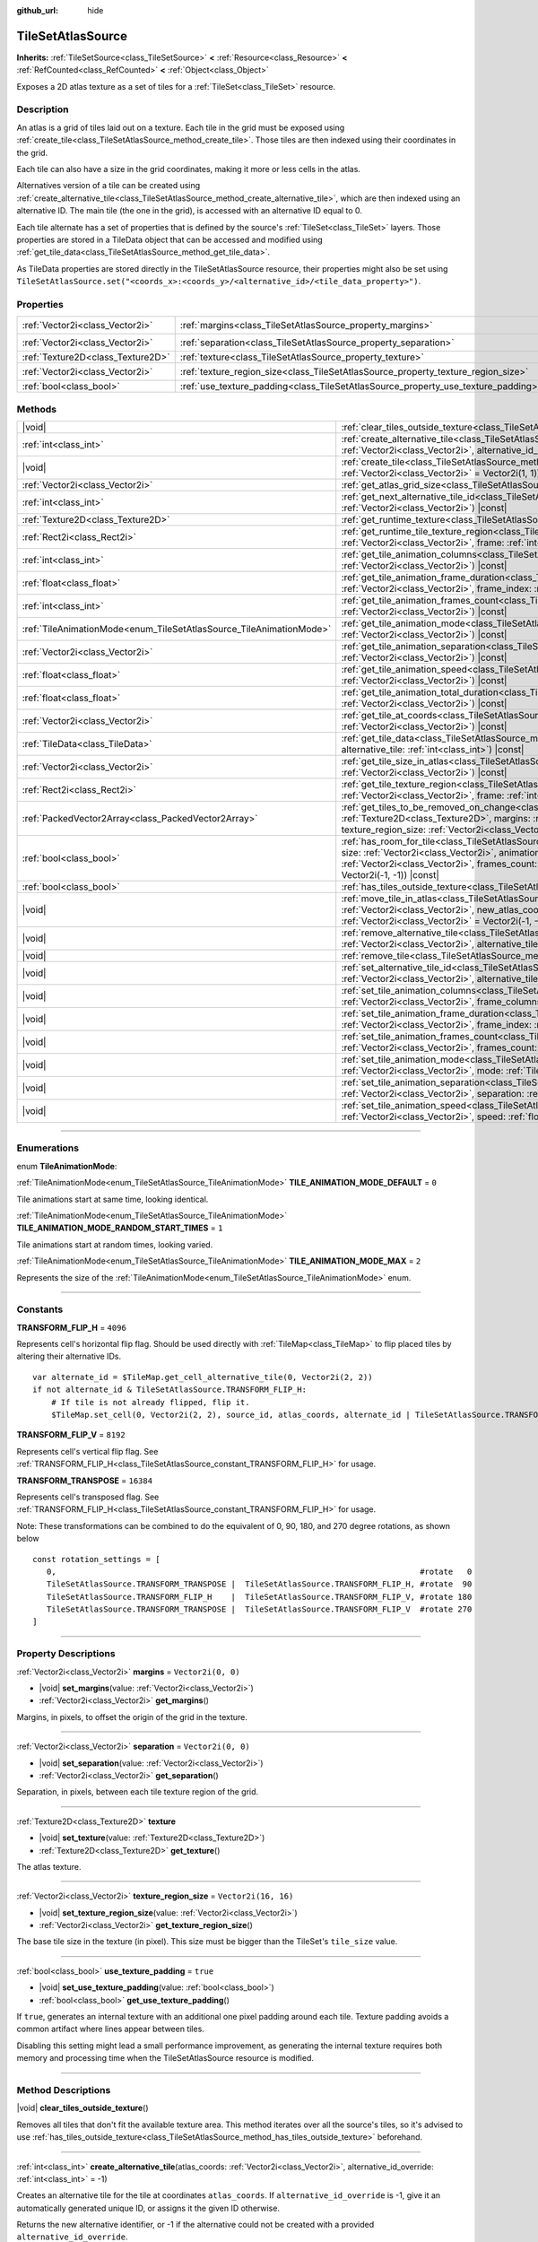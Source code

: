 :github_url: hide

.. DO NOT EDIT THIS FILE!!!
.. Generated automatically from Godot engine sources.
.. Generator: https://github.com/godotengine/godot/tree/master/doc/tools/make_rst.py.
.. XML source: https://github.com/godotengine/godot/tree/master/doc/classes/TileSetAtlasSource.xml.

.. _class_TileSetAtlasSource:

TileSetAtlasSource
==================

**Inherits:** :ref:`TileSetSource<class_TileSetSource>` **<** :ref:`Resource<class_Resource>` **<** :ref:`RefCounted<class_RefCounted>` **<** :ref:`Object<class_Object>`

Exposes a 2D atlas texture as a set of tiles for a :ref:`TileSet<class_TileSet>` resource.

.. rst-class:: classref-introduction-group

Description
-----------

An atlas is a grid of tiles laid out on a texture. Each tile in the grid must be exposed using :ref:`create_tile<class_TileSetAtlasSource_method_create_tile>`. Those tiles are then indexed using their coordinates in the grid.

Each tile can also have a size in the grid coordinates, making it more or less cells in the atlas.

Alternatives version of a tile can be created using :ref:`create_alternative_tile<class_TileSetAtlasSource_method_create_alternative_tile>`, which are then indexed using an alternative ID. The main tile (the one in the grid), is accessed with an alternative ID equal to 0.

Each tile alternate has a set of properties that is defined by the source's :ref:`TileSet<class_TileSet>` layers. Those properties are stored in a TileData object that can be accessed and modified using :ref:`get_tile_data<class_TileSetAtlasSource_method_get_tile_data>`.

As TileData properties are stored directly in the TileSetAtlasSource resource, their properties might also be set using ``TileSetAtlasSource.set("<coords_x>:<coords_y>/<alternative_id>/<tile_data_property>")``.

.. rst-class:: classref-reftable-group

Properties
----------

.. table::
   :widths: auto

   +-----------------------------------+-----------------------------------------------------------------------------------+----------------------+
   | :ref:`Vector2i<class_Vector2i>`   | :ref:`margins<class_TileSetAtlasSource_property_margins>`                         | ``Vector2i(0, 0)``   |
   +-----------------------------------+-----------------------------------------------------------------------------------+----------------------+
   | :ref:`Vector2i<class_Vector2i>`   | :ref:`separation<class_TileSetAtlasSource_property_separation>`                   | ``Vector2i(0, 0)``   |
   +-----------------------------------+-----------------------------------------------------------------------------------+----------------------+
   | :ref:`Texture2D<class_Texture2D>` | :ref:`texture<class_TileSetAtlasSource_property_texture>`                         |                      |
   +-----------------------------------+-----------------------------------------------------------------------------------+----------------------+
   | :ref:`Vector2i<class_Vector2i>`   | :ref:`texture_region_size<class_TileSetAtlasSource_property_texture_region_size>` | ``Vector2i(16, 16)`` |
   +-----------------------------------+-----------------------------------------------------------------------------------+----------------------+
   | :ref:`bool<class_bool>`           | :ref:`use_texture_padding<class_TileSetAtlasSource_property_use_texture_padding>` | ``true``             |
   +-----------------------------------+-----------------------------------------------------------------------------------+----------------------+

.. rst-class:: classref-reftable-group

Methods
-------

.. table::
   :widths: auto

   +---------------------------------------------------------------------+-----------------------------------------------------------------------------------------------------------------------------------------------------------------------------------------------------------------------------------------------------------------------------------------------------------------------------------------------------------------------------------------------+
   | |void|                                                              | :ref:`clear_tiles_outside_texture<class_TileSetAtlasSource_method_clear_tiles_outside_texture>`\ (\ )                                                                                                                                                                                                                                                                                         |
   +---------------------------------------------------------------------+-----------------------------------------------------------------------------------------------------------------------------------------------------------------------------------------------------------------------------------------------------------------------------------------------------------------------------------------------------------------------------------------------+
   | :ref:`int<class_int>`                                               | :ref:`create_alternative_tile<class_TileSetAtlasSource_method_create_alternative_tile>`\ (\ atlas_coords\: :ref:`Vector2i<class_Vector2i>`, alternative_id_override\: :ref:`int<class_int>` = -1\ )                                                                                                                                                                                           |
   +---------------------------------------------------------------------+-----------------------------------------------------------------------------------------------------------------------------------------------------------------------------------------------------------------------------------------------------------------------------------------------------------------------------------------------------------------------------------------------+
   | |void|                                                              | :ref:`create_tile<class_TileSetAtlasSource_method_create_tile>`\ (\ atlas_coords\: :ref:`Vector2i<class_Vector2i>`, size\: :ref:`Vector2i<class_Vector2i>` = Vector2i(1, 1)\ )                                                                                                                                                                                                                |
   +---------------------------------------------------------------------+-----------------------------------------------------------------------------------------------------------------------------------------------------------------------------------------------------------------------------------------------------------------------------------------------------------------------------------------------------------------------------------------------+
   | :ref:`Vector2i<class_Vector2i>`                                     | :ref:`get_atlas_grid_size<class_TileSetAtlasSource_method_get_atlas_grid_size>`\ (\ ) |const|                                                                                                                                                                                                                                                                                                 |
   +---------------------------------------------------------------------+-----------------------------------------------------------------------------------------------------------------------------------------------------------------------------------------------------------------------------------------------------------------------------------------------------------------------------------------------------------------------------------------------+
   | :ref:`int<class_int>`                                               | :ref:`get_next_alternative_tile_id<class_TileSetAtlasSource_method_get_next_alternative_tile_id>`\ (\ atlas_coords\: :ref:`Vector2i<class_Vector2i>`\ ) |const|                                                                                                                                                                                                                               |
   +---------------------------------------------------------------------+-----------------------------------------------------------------------------------------------------------------------------------------------------------------------------------------------------------------------------------------------------------------------------------------------------------------------------------------------------------------------------------------------+
   | :ref:`Texture2D<class_Texture2D>`                                   | :ref:`get_runtime_texture<class_TileSetAtlasSource_method_get_runtime_texture>`\ (\ ) |const|                                                                                                                                                                                                                                                                                                 |
   +---------------------------------------------------------------------+-----------------------------------------------------------------------------------------------------------------------------------------------------------------------------------------------------------------------------------------------------------------------------------------------------------------------------------------------------------------------------------------------+
   | :ref:`Rect2i<class_Rect2i>`                                         | :ref:`get_runtime_tile_texture_region<class_TileSetAtlasSource_method_get_runtime_tile_texture_region>`\ (\ atlas_coords\: :ref:`Vector2i<class_Vector2i>`, frame\: :ref:`int<class_int>`\ ) |const|                                                                                                                                                                                          |
   +---------------------------------------------------------------------+-----------------------------------------------------------------------------------------------------------------------------------------------------------------------------------------------------------------------------------------------------------------------------------------------------------------------------------------------------------------------------------------------+
   | :ref:`int<class_int>`                                               | :ref:`get_tile_animation_columns<class_TileSetAtlasSource_method_get_tile_animation_columns>`\ (\ atlas_coords\: :ref:`Vector2i<class_Vector2i>`\ ) |const|                                                                                                                                                                                                                                   |
   +---------------------------------------------------------------------+-----------------------------------------------------------------------------------------------------------------------------------------------------------------------------------------------------------------------------------------------------------------------------------------------------------------------------------------------------------------------------------------------+
   | :ref:`float<class_float>`                                           | :ref:`get_tile_animation_frame_duration<class_TileSetAtlasSource_method_get_tile_animation_frame_duration>`\ (\ atlas_coords\: :ref:`Vector2i<class_Vector2i>`, frame_index\: :ref:`int<class_int>`\ ) |const|                                                                                                                                                                                |
   +---------------------------------------------------------------------+-----------------------------------------------------------------------------------------------------------------------------------------------------------------------------------------------------------------------------------------------------------------------------------------------------------------------------------------------------------------------------------------------+
   | :ref:`int<class_int>`                                               | :ref:`get_tile_animation_frames_count<class_TileSetAtlasSource_method_get_tile_animation_frames_count>`\ (\ atlas_coords\: :ref:`Vector2i<class_Vector2i>`\ ) |const|                                                                                                                                                                                                                         |
   +---------------------------------------------------------------------+-----------------------------------------------------------------------------------------------------------------------------------------------------------------------------------------------------------------------------------------------------------------------------------------------------------------------------------------------------------------------------------------------+
   | :ref:`TileAnimationMode<enum_TileSetAtlasSource_TileAnimationMode>` | :ref:`get_tile_animation_mode<class_TileSetAtlasSource_method_get_tile_animation_mode>`\ (\ atlas_coords\: :ref:`Vector2i<class_Vector2i>`\ ) |const|                                                                                                                                                                                                                                         |
   +---------------------------------------------------------------------+-----------------------------------------------------------------------------------------------------------------------------------------------------------------------------------------------------------------------------------------------------------------------------------------------------------------------------------------------------------------------------------------------+
   | :ref:`Vector2i<class_Vector2i>`                                     | :ref:`get_tile_animation_separation<class_TileSetAtlasSource_method_get_tile_animation_separation>`\ (\ atlas_coords\: :ref:`Vector2i<class_Vector2i>`\ ) |const|                                                                                                                                                                                                                             |
   +---------------------------------------------------------------------+-----------------------------------------------------------------------------------------------------------------------------------------------------------------------------------------------------------------------------------------------------------------------------------------------------------------------------------------------------------------------------------------------+
   | :ref:`float<class_float>`                                           | :ref:`get_tile_animation_speed<class_TileSetAtlasSource_method_get_tile_animation_speed>`\ (\ atlas_coords\: :ref:`Vector2i<class_Vector2i>`\ ) |const|                                                                                                                                                                                                                                       |
   +---------------------------------------------------------------------+-----------------------------------------------------------------------------------------------------------------------------------------------------------------------------------------------------------------------------------------------------------------------------------------------------------------------------------------------------------------------------------------------+
   | :ref:`float<class_float>`                                           | :ref:`get_tile_animation_total_duration<class_TileSetAtlasSource_method_get_tile_animation_total_duration>`\ (\ atlas_coords\: :ref:`Vector2i<class_Vector2i>`\ ) |const|                                                                                                                                                                                                                     |
   +---------------------------------------------------------------------+-----------------------------------------------------------------------------------------------------------------------------------------------------------------------------------------------------------------------------------------------------------------------------------------------------------------------------------------------------------------------------------------------+
   | :ref:`Vector2i<class_Vector2i>`                                     | :ref:`get_tile_at_coords<class_TileSetAtlasSource_method_get_tile_at_coords>`\ (\ atlas_coords\: :ref:`Vector2i<class_Vector2i>`\ ) |const|                                                                                                                                                                                                                                                   |
   +---------------------------------------------------------------------+-----------------------------------------------------------------------------------------------------------------------------------------------------------------------------------------------------------------------------------------------------------------------------------------------------------------------------------------------------------------------------------------------+
   | :ref:`TileData<class_TileData>`                                     | :ref:`get_tile_data<class_TileSetAtlasSource_method_get_tile_data>`\ (\ atlas_coords\: :ref:`Vector2i<class_Vector2i>`, alternative_tile\: :ref:`int<class_int>`\ ) |const|                                                                                                                                                                                                                   |
   +---------------------------------------------------------------------+-----------------------------------------------------------------------------------------------------------------------------------------------------------------------------------------------------------------------------------------------------------------------------------------------------------------------------------------------------------------------------------------------+
   | :ref:`Vector2i<class_Vector2i>`                                     | :ref:`get_tile_size_in_atlas<class_TileSetAtlasSource_method_get_tile_size_in_atlas>`\ (\ atlas_coords\: :ref:`Vector2i<class_Vector2i>`\ ) |const|                                                                                                                                                                                                                                           |
   +---------------------------------------------------------------------+-----------------------------------------------------------------------------------------------------------------------------------------------------------------------------------------------------------------------------------------------------------------------------------------------------------------------------------------------------------------------------------------------+
   | :ref:`Rect2i<class_Rect2i>`                                         | :ref:`get_tile_texture_region<class_TileSetAtlasSource_method_get_tile_texture_region>`\ (\ atlas_coords\: :ref:`Vector2i<class_Vector2i>`, frame\: :ref:`int<class_int>` = 0\ ) |const|                                                                                                                                                                                                      |
   +---------------------------------------------------------------------+-----------------------------------------------------------------------------------------------------------------------------------------------------------------------------------------------------------------------------------------------------------------------------------------------------------------------------------------------------------------------------------------------+
   | :ref:`PackedVector2Array<class_PackedVector2Array>`                 | :ref:`get_tiles_to_be_removed_on_change<class_TileSetAtlasSource_method_get_tiles_to_be_removed_on_change>`\ (\ texture\: :ref:`Texture2D<class_Texture2D>`, margins\: :ref:`Vector2i<class_Vector2i>`, separation\: :ref:`Vector2i<class_Vector2i>`, texture_region_size\: :ref:`Vector2i<class_Vector2i>`\ )                                                                                |
   +---------------------------------------------------------------------+-----------------------------------------------------------------------------------------------------------------------------------------------------------------------------------------------------------------------------------------------------------------------------------------------------------------------------------------------------------------------------------------------+
   | :ref:`bool<class_bool>`                                             | :ref:`has_room_for_tile<class_TileSetAtlasSource_method_has_room_for_tile>`\ (\ atlas_coords\: :ref:`Vector2i<class_Vector2i>`, size\: :ref:`Vector2i<class_Vector2i>`, animation_columns\: :ref:`int<class_int>`, animation_separation\: :ref:`Vector2i<class_Vector2i>`, frames_count\: :ref:`int<class_int>`, ignored_tile\: :ref:`Vector2i<class_Vector2i>` = Vector2i(-1, -1)\ ) |const| |
   +---------------------------------------------------------------------+-----------------------------------------------------------------------------------------------------------------------------------------------------------------------------------------------------------------------------------------------------------------------------------------------------------------------------------------------------------------------------------------------+
   | :ref:`bool<class_bool>`                                             | :ref:`has_tiles_outside_texture<class_TileSetAtlasSource_method_has_tiles_outside_texture>`\ (\ ) |const|                                                                                                                                                                                                                                                                                     |
   +---------------------------------------------------------------------+-----------------------------------------------------------------------------------------------------------------------------------------------------------------------------------------------------------------------------------------------------------------------------------------------------------------------------------------------------------------------------------------------+
   | |void|                                                              | :ref:`move_tile_in_atlas<class_TileSetAtlasSource_method_move_tile_in_atlas>`\ (\ atlas_coords\: :ref:`Vector2i<class_Vector2i>`, new_atlas_coords\: :ref:`Vector2i<class_Vector2i>` = Vector2i(-1, -1), new_size\: :ref:`Vector2i<class_Vector2i>` = Vector2i(-1, -1)\ )                                                                                                                     |
   +---------------------------------------------------------------------+-----------------------------------------------------------------------------------------------------------------------------------------------------------------------------------------------------------------------------------------------------------------------------------------------------------------------------------------------------------------------------------------------+
   | |void|                                                              | :ref:`remove_alternative_tile<class_TileSetAtlasSource_method_remove_alternative_tile>`\ (\ atlas_coords\: :ref:`Vector2i<class_Vector2i>`, alternative_tile\: :ref:`int<class_int>`\ )                                                                                                                                                                                                       |
   +---------------------------------------------------------------------+-----------------------------------------------------------------------------------------------------------------------------------------------------------------------------------------------------------------------------------------------------------------------------------------------------------------------------------------------------------------------------------------------+
   | |void|                                                              | :ref:`remove_tile<class_TileSetAtlasSource_method_remove_tile>`\ (\ atlas_coords\: :ref:`Vector2i<class_Vector2i>`\ )                                                                                                                                                                                                                                                                         |
   +---------------------------------------------------------------------+-----------------------------------------------------------------------------------------------------------------------------------------------------------------------------------------------------------------------------------------------------------------------------------------------------------------------------------------------------------------------------------------------+
   | |void|                                                              | :ref:`set_alternative_tile_id<class_TileSetAtlasSource_method_set_alternative_tile_id>`\ (\ atlas_coords\: :ref:`Vector2i<class_Vector2i>`, alternative_tile\: :ref:`int<class_int>`, new_id\: :ref:`int<class_int>`\ )                                                                                                                                                                       |
   +---------------------------------------------------------------------+-----------------------------------------------------------------------------------------------------------------------------------------------------------------------------------------------------------------------------------------------------------------------------------------------------------------------------------------------------------------------------------------------+
   | |void|                                                              | :ref:`set_tile_animation_columns<class_TileSetAtlasSource_method_set_tile_animation_columns>`\ (\ atlas_coords\: :ref:`Vector2i<class_Vector2i>`, frame_columns\: :ref:`int<class_int>`\ )                                                                                                                                                                                                    |
   +---------------------------------------------------------------------+-----------------------------------------------------------------------------------------------------------------------------------------------------------------------------------------------------------------------------------------------------------------------------------------------------------------------------------------------------------------------------------------------+
   | |void|                                                              | :ref:`set_tile_animation_frame_duration<class_TileSetAtlasSource_method_set_tile_animation_frame_duration>`\ (\ atlas_coords\: :ref:`Vector2i<class_Vector2i>`, frame_index\: :ref:`int<class_int>`, duration\: :ref:`float<class_float>`\ )                                                                                                                                                  |
   +---------------------------------------------------------------------+-----------------------------------------------------------------------------------------------------------------------------------------------------------------------------------------------------------------------------------------------------------------------------------------------------------------------------------------------------------------------------------------------+
   | |void|                                                              | :ref:`set_tile_animation_frames_count<class_TileSetAtlasSource_method_set_tile_animation_frames_count>`\ (\ atlas_coords\: :ref:`Vector2i<class_Vector2i>`, frames_count\: :ref:`int<class_int>`\ )                                                                                                                                                                                           |
   +---------------------------------------------------------------------+-----------------------------------------------------------------------------------------------------------------------------------------------------------------------------------------------------------------------------------------------------------------------------------------------------------------------------------------------------------------------------------------------+
   | |void|                                                              | :ref:`set_tile_animation_mode<class_TileSetAtlasSource_method_set_tile_animation_mode>`\ (\ atlas_coords\: :ref:`Vector2i<class_Vector2i>`, mode\: :ref:`TileAnimationMode<enum_TileSetAtlasSource_TileAnimationMode>`\ )                                                                                                                                                                     |
   +---------------------------------------------------------------------+-----------------------------------------------------------------------------------------------------------------------------------------------------------------------------------------------------------------------------------------------------------------------------------------------------------------------------------------------------------------------------------------------+
   | |void|                                                              | :ref:`set_tile_animation_separation<class_TileSetAtlasSource_method_set_tile_animation_separation>`\ (\ atlas_coords\: :ref:`Vector2i<class_Vector2i>`, separation\: :ref:`Vector2i<class_Vector2i>`\ )                                                                                                                                                                                       |
   +---------------------------------------------------------------------+-----------------------------------------------------------------------------------------------------------------------------------------------------------------------------------------------------------------------------------------------------------------------------------------------------------------------------------------------------------------------------------------------+
   | |void|                                                              | :ref:`set_tile_animation_speed<class_TileSetAtlasSource_method_set_tile_animation_speed>`\ (\ atlas_coords\: :ref:`Vector2i<class_Vector2i>`, speed\: :ref:`float<class_float>`\ )                                                                                                                                                                                                            |
   +---------------------------------------------------------------------+-----------------------------------------------------------------------------------------------------------------------------------------------------------------------------------------------------------------------------------------------------------------------------------------------------------------------------------------------------------------------------------------------+

.. rst-class:: classref-section-separator

----

.. rst-class:: classref-descriptions-group

Enumerations
------------

.. _enum_TileSetAtlasSource_TileAnimationMode:

.. rst-class:: classref-enumeration

enum **TileAnimationMode**:

.. _class_TileSetAtlasSource_constant_TILE_ANIMATION_MODE_DEFAULT:

.. rst-class:: classref-enumeration-constant

:ref:`TileAnimationMode<enum_TileSetAtlasSource_TileAnimationMode>` **TILE_ANIMATION_MODE_DEFAULT** = ``0``

Tile animations start at same time, looking identical.

.. _class_TileSetAtlasSource_constant_TILE_ANIMATION_MODE_RANDOM_START_TIMES:

.. rst-class:: classref-enumeration-constant

:ref:`TileAnimationMode<enum_TileSetAtlasSource_TileAnimationMode>` **TILE_ANIMATION_MODE_RANDOM_START_TIMES** = ``1``

Tile animations start at random times, looking varied.

.. _class_TileSetAtlasSource_constant_TILE_ANIMATION_MODE_MAX:

.. rst-class:: classref-enumeration-constant

:ref:`TileAnimationMode<enum_TileSetAtlasSource_TileAnimationMode>` **TILE_ANIMATION_MODE_MAX** = ``2``

Represents the size of the :ref:`TileAnimationMode<enum_TileSetAtlasSource_TileAnimationMode>` enum.

.. rst-class:: classref-section-separator

----

.. rst-class:: classref-descriptions-group

Constants
---------

.. _class_TileSetAtlasSource_constant_TRANSFORM_FLIP_H:

.. rst-class:: classref-constant

**TRANSFORM_FLIP_H** = ``4096``

Represents cell's horizontal flip flag. Should be used directly with :ref:`TileMap<class_TileMap>` to flip placed tiles by altering their alternative IDs.

::

    var alternate_id = $TileMap.get_cell_alternative_tile(0, Vector2i(2, 2))
    if not alternate_id & TileSetAtlasSource.TRANSFORM_FLIP_H:
        # If tile is not already flipped, flip it.
        $TileMap.set_cell(0, Vector2i(2, 2), source_id, atlas_coords, alternate_id | TileSetAtlasSource.TRANSFORM_FLIP_H)

.. _class_TileSetAtlasSource_constant_TRANSFORM_FLIP_V:

.. rst-class:: classref-constant

**TRANSFORM_FLIP_V** = ``8192``

Represents cell's vertical flip flag. See :ref:`TRANSFORM_FLIP_H<class_TileSetAtlasSource_constant_TRANSFORM_FLIP_H>` for usage.

.. _class_TileSetAtlasSource_constant_TRANSFORM_TRANSPOSE:

.. rst-class:: classref-constant

**TRANSFORM_TRANSPOSE** = ``16384``

Represents cell's transposed flag. See :ref:`TRANSFORM_FLIP_H<class_TileSetAtlasSource_constant_TRANSFORM_FLIP_H>` for usage.


Note: These transformations can be combined to do the equivalent of 0, 90, 180, and 270 degree rotations, as shown below

::

   const rotation_settings = [
      0,                                                                             #rotate   0
      TileSetAtlasSource.TRANSFORM_TRANSPOSE |  TileSetAtlasSource.TRANSFORM_FLIP_H, #rotate  90
      TileSetAtlasSource.TRANSFORM_FLIP_H    |  TileSetAtlasSource.TRANSFORM_FLIP_V, #rotate 180 
      TileSetAtlasSource.TRANSFORM_TRANSPOSE |  TileSetAtlasSource.TRANSFORM_FLIP_V  #rotate 270
   ]

.. rst-class:: classref-section-separator

----

.. rst-class:: classref-descriptions-group

Property Descriptions
---------------------

.. _class_TileSetAtlasSource_property_margins:

.. rst-class:: classref-property

:ref:`Vector2i<class_Vector2i>` **margins** = ``Vector2i(0, 0)``

.. rst-class:: classref-property-setget

- |void| **set_margins**\ (\ value\: :ref:`Vector2i<class_Vector2i>`\ )
- :ref:`Vector2i<class_Vector2i>` **get_margins**\ (\ )

Margins, in pixels, to offset the origin of the grid in the texture.

.. rst-class:: classref-item-separator

----

.. _class_TileSetAtlasSource_property_separation:

.. rst-class:: classref-property

:ref:`Vector2i<class_Vector2i>` **separation** = ``Vector2i(0, 0)``

.. rst-class:: classref-property-setget

- |void| **set_separation**\ (\ value\: :ref:`Vector2i<class_Vector2i>`\ )
- :ref:`Vector2i<class_Vector2i>` **get_separation**\ (\ )

Separation, in pixels, between each tile texture region of the grid.

.. rst-class:: classref-item-separator

----

.. _class_TileSetAtlasSource_property_texture:

.. rst-class:: classref-property

:ref:`Texture2D<class_Texture2D>` **texture**

.. rst-class:: classref-property-setget

- |void| **set_texture**\ (\ value\: :ref:`Texture2D<class_Texture2D>`\ )
- :ref:`Texture2D<class_Texture2D>` **get_texture**\ (\ )

The atlas texture.

.. rst-class:: classref-item-separator

----

.. _class_TileSetAtlasSource_property_texture_region_size:

.. rst-class:: classref-property

:ref:`Vector2i<class_Vector2i>` **texture_region_size** = ``Vector2i(16, 16)``

.. rst-class:: classref-property-setget

- |void| **set_texture_region_size**\ (\ value\: :ref:`Vector2i<class_Vector2i>`\ )
- :ref:`Vector2i<class_Vector2i>` **get_texture_region_size**\ (\ )

The base tile size in the texture (in pixel). This size must be bigger than the TileSet's ``tile_size`` value.

.. rst-class:: classref-item-separator

----

.. _class_TileSetAtlasSource_property_use_texture_padding:

.. rst-class:: classref-property

:ref:`bool<class_bool>` **use_texture_padding** = ``true``

.. rst-class:: classref-property-setget

- |void| **set_use_texture_padding**\ (\ value\: :ref:`bool<class_bool>`\ )
- :ref:`bool<class_bool>` **get_use_texture_padding**\ (\ )

If ``true``, generates an internal texture with an additional one pixel padding around each tile. Texture padding avoids a common artifact where lines appear between tiles.

Disabling this setting might lead a small performance improvement, as generating the internal texture requires both memory and processing time when the TileSetAtlasSource resource is modified.

.. rst-class:: classref-section-separator

----

.. rst-class:: classref-descriptions-group

Method Descriptions
-------------------

.. _class_TileSetAtlasSource_method_clear_tiles_outside_texture:

.. rst-class:: classref-method

|void| **clear_tiles_outside_texture**\ (\ )

Removes all tiles that don't fit the available texture area. This method iterates over all the source's tiles, so it's advised to use :ref:`has_tiles_outside_texture<class_TileSetAtlasSource_method_has_tiles_outside_texture>` beforehand.

.. rst-class:: classref-item-separator

----

.. _class_TileSetAtlasSource_method_create_alternative_tile:

.. rst-class:: classref-method

:ref:`int<class_int>` **create_alternative_tile**\ (\ atlas_coords\: :ref:`Vector2i<class_Vector2i>`, alternative_id_override\: :ref:`int<class_int>` = -1\ )

Creates an alternative tile for the tile at coordinates ``atlas_coords``. If ``alternative_id_override`` is -1, give it an automatically generated unique ID, or assigns it the given ID otherwise.

Returns the new alternative identifier, or -1 if the alternative could not be created with a provided ``alternative_id_override``.

.. rst-class:: classref-item-separator

----

.. _class_TileSetAtlasSource_method_create_tile:

.. rst-class:: classref-method

|void| **create_tile**\ (\ atlas_coords\: :ref:`Vector2i<class_Vector2i>`, size\: :ref:`Vector2i<class_Vector2i>` = Vector2i(1, 1)\ )

Creates a new tile at coordinates ``atlas_coords`` with the given ``size``.

.. rst-class:: classref-item-separator

----

.. _class_TileSetAtlasSource_method_get_atlas_grid_size:

.. rst-class:: classref-method

:ref:`Vector2i<class_Vector2i>` **get_atlas_grid_size**\ (\ ) |const|

Returns the atlas grid size, which depends on how many tiles can fit in the texture. It thus depends on the :ref:`texture<class_TileSetAtlasSource_property_texture>`'s size, the atlas :ref:`margins<class_TileSetAtlasSource_property_margins>`, and the tiles' :ref:`texture_region_size<class_TileSetAtlasSource_property_texture_region_size>`.

.. rst-class:: classref-item-separator

----

.. _class_TileSetAtlasSource_method_get_next_alternative_tile_id:

.. rst-class:: classref-method

:ref:`int<class_int>` **get_next_alternative_tile_id**\ (\ atlas_coords\: :ref:`Vector2i<class_Vector2i>`\ ) |const|

Returns the alternative ID a following call to :ref:`create_alternative_tile<class_TileSetAtlasSource_method_create_alternative_tile>` would return.

.. rst-class:: classref-item-separator

----

.. _class_TileSetAtlasSource_method_get_runtime_texture:

.. rst-class:: classref-method

:ref:`Texture2D<class_Texture2D>` **get_runtime_texture**\ (\ ) |const|

If :ref:`use_texture_padding<class_TileSetAtlasSource_property_use_texture_padding>` is ``false``, returns :ref:`texture<class_TileSetAtlasSource_property_texture>`. Otherwise, returns and internal :ref:`ImageTexture<class_ImageTexture>` created that includes the padding.

.. rst-class:: classref-item-separator

----

.. _class_TileSetAtlasSource_method_get_runtime_tile_texture_region:

.. rst-class:: classref-method

:ref:`Rect2i<class_Rect2i>` **get_runtime_tile_texture_region**\ (\ atlas_coords\: :ref:`Vector2i<class_Vector2i>`, frame\: :ref:`int<class_int>`\ ) |const|

Returns the region of the tile at coordinates ``atlas_coords`` for the given ``frame`` inside the texture returned by :ref:`get_runtime_texture<class_TileSetAtlasSource_method_get_runtime_texture>`.

\ **Note:** If :ref:`use_texture_padding<class_TileSetAtlasSource_property_use_texture_padding>` is ``false``, returns the same as :ref:`get_tile_texture_region<class_TileSetAtlasSource_method_get_tile_texture_region>`.

.. rst-class:: classref-item-separator

----

.. _class_TileSetAtlasSource_method_get_tile_animation_columns:

.. rst-class:: classref-method

:ref:`int<class_int>` **get_tile_animation_columns**\ (\ atlas_coords\: :ref:`Vector2i<class_Vector2i>`\ ) |const|

Returns how many columns the tile at ``atlas_coords`` has in its animation layout.

.. rst-class:: classref-item-separator

----

.. _class_TileSetAtlasSource_method_get_tile_animation_frame_duration:

.. rst-class:: classref-method

:ref:`float<class_float>` **get_tile_animation_frame_duration**\ (\ atlas_coords\: :ref:`Vector2i<class_Vector2i>`, frame_index\: :ref:`int<class_int>`\ ) |const|

Returns the animation frame duration of frame ``frame_index`` for the tile at coordinates ``atlas_coords``.

.. rst-class:: classref-item-separator

----

.. _class_TileSetAtlasSource_method_get_tile_animation_frames_count:

.. rst-class:: classref-method

:ref:`int<class_int>` **get_tile_animation_frames_count**\ (\ atlas_coords\: :ref:`Vector2i<class_Vector2i>`\ ) |const|

Returns how many animation frames has the tile at coordinates ``atlas_coords``.

.. rst-class:: classref-item-separator

----

.. _class_TileSetAtlasSource_method_get_tile_animation_mode:

.. rst-class:: classref-method

:ref:`TileAnimationMode<enum_TileSetAtlasSource_TileAnimationMode>` **get_tile_animation_mode**\ (\ atlas_coords\: :ref:`Vector2i<class_Vector2i>`\ ) |const|

Returns the tile animation mode of the tile at ``atlas_coords``. See also :ref:`set_tile_animation_mode<class_TileSetAtlasSource_method_set_tile_animation_mode>`.

.. rst-class:: classref-item-separator

----

.. _class_TileSetAtlasSource_method_get_tile_animation_separation:

.. rst-class:: classref-method

:ref:`Vector2i<class_Vector2i>` **get_tile_animation_separation**\ (\ atlas_coords\: :ref:`Vector2i<class_Vector2i>`\ ) |const|

Returns the separation (as in the atlas grid) between each frame of an animated tile at coordinates ``atlas_coords``.

.. rst-class:: classref-item-separator

----

.. _class_TileSetAtlasSource_method_get_tile_animation_speed:

.. rst-class:: classref-method

:ref:`float<class_float>` **get_tile_animation_speed**\ (\ atlas_coords\: :ref:`Vector2i<class_Vector2i>`\ ) |const|

Returns the animation speed of the tile at coordinates ``atlas_coords``.

.. rst-class:: classref-item-separator

----

.. _class_TileSetAtlasSource_method_get_tile_animation_total_duration:

.. rst-class:: classref-method

:ref:`float<class_float>` **get_tile_animation_total_duration**\ (\ atlas_coords\: :ref:`Vector2i<class_Vector2i>`\ ) |const|

Returns the sum of the sum of the frame durations of the tile at coordinates ``atlas_coords``. This value needs to be divided by the animation speed to get the actual animation loop duration.

.. rst-class:: classref-item-separator

----

.. _class_TileSetAtlasSource_method_get_tile_at_coords:

.. rst-class:: classref-method

:ref:`Vector2i<class_Vector2i>` **get_tile_at_coords**\ (\ atlas_coords\: :ref:`Vector2i<class_Vector2i>`\ ) |const|

If there is a tile covering the ``atlas_coords`` coordinates, returns the top-left coordinates of the tile (thus its coordinate ID). Returns ``Vector2i(-1, -1)`` otherwise.

.. rst-class:: classref-item-separator

----

.. _class_TileSetAtlasSource_method_get_tile_data:

.. rst-class:: classref-method

:ref:`TileData<class_TileData>` **get_tile_data**\ (\ atlas_coords\: :ref:`Vector2i<class_Vector2i>`, alternative_tile\: :ref:`int<class_int>`\ ) |const|

Returns the :ref:`TileData<class_TileData>` object for the given atlas coordinates and alternative ID.

.. rst-class:: classref-item-separator

----

.. _class_TileSetAtlasSource_method_get_tile_size_in_atlas:

.. rst-class:: classref-method

:ref:`Vector2i<class_Vector2i>` **get_tile_size_in_atlas**\ (\ atlas_coords\: :ref:`Vector2i<class_Vector2i>`\ ) |const|

Returns the size of the tile (in the grid coordinates system) at coordinates ``atlas_coords``.

.. rst-class:: classref-item-separator

----

.. _class_TileSetAtlasSource_method_get_tile_texture_region:

.. rst-class:: classref-method

:ref:`Rect2i<class_Rect2i>` **get_tile_texture_region**\ (\ atlas_coords\: :ref:`Vector2i<class_Vector2i>`, frame\: :ref:`int<class_int>` = 0\ ) |const|

Returns a tile's texture region in the atlas texture. For animated tiles, a ``frame`` argument might be provided for the different frames of the animation.

.. rst-class:: classref-item-separator

----

.. _class_TileSetAtlasSource_method_get_tiles_to_be_removed_on_change:

.. rst-class:: classref-method

:ref:`PackedVector2Array<class_PackedVector2Array>` **get_tiles_to_be_removed_on_change**\ (\ texture\: :ref:`Texture2D<class_Texture2D>`, margins\: :ref:`Vector2i<class_Vector2i>`, separation\: :ref:`Vector2i<class_Vector2i>`, texture_region_size\: :ref:`Vector2i<class_Vector2i>`\ )

Returns an array of tiles coordinates ID that will be automatically removed when modifying one or several of those properties: ``texture``, ``margins``, ``separation`` or ``texture_region_size``. This can be used to undo changes that would have caused tiles data loss.

.. rst-class:: classref-item-separator

----

.. _class_TileSetAtlasSource_method_has_room_for_tile:

.. rst-class:: classref-method

:ref:`bool<class_bool>` **has_room_for_tile**\ (\ atlas_coords\: :ref:`Vector2i<class_Vector2i>`, size\: :ref:`Vector2i<class_Vector2i>`, animation_columns\: :ref:`int<class_int>`, animation_separation\: :ref:`Vector2i<class_Vector2i>`, frames_count\: :ref:`int<class_int>`, ignored_tile\: :ref:`Vector2i<class_Vector2i>` = Vector2i(-1, -1)\ ) |const|

Returns whether there is enough room in an atlas to create/modify a tile with the given properties. If ``ignored_tile`` is provided, act as is the given tile was not present in the atlas. This may be used when you want to modify a tile's properties.

.. rst-class:: classref-item-separator

----

.. _class_TileSetAtlasSource_method_has_tiles_outside_texture:

.. rst-class:: classref-method

:ref:`bool<class_bool>` **has_tiles_outside_texture**\ (\ ) |const|

Checks if the source has any tiles that don't fit the texture area (either partially or completely).

.. rst-class:: classref-item-separator

----

.. _class_TileSetAtlasSource_method_move_tile_in_atlas:

.. rst-class:: classref-method

|void| **move_tile_in_atlas**\ (\ atlas_coords\: :ref:`Vector2i<class_Vector2i>`, new_atlas_coords\: :ref:`Vector2i<class_Vector2i>` = Vector2i(-1, -1), new_size\: :ref:`Vector2i<class_Vector2i>` = Vector2i(-1, -1)\ )

Move the tile and its alternatives at the ``atlas_coords`` coordinates to the ``new_atlas_coords`` coordinates with the ``new_size`` size. This functions will fail if a tile is already present in the given area.

If ``new_atlas_coords`` is ``Vector2i(-1, -1)``, keeps the tile's coordinates. If ``new_size`` is ``Vector2i(-1, -1)``, keeps the tile's size.

To avoid an error, first check if a move is possible using :ref:`has_room_for_tile<class_TileSetAtlasSource_method_has_room_for_tile>`.

.. rst-class:: classref-item-separator

----

.. _class_TileSetAtlasSource_method_remove_alternative_tile:

.. rst-class:: classref-method

|void| **remove_alternative_tile**\ (\ atlas_coords\: :ref:`Vector2i<class_Vector2i>`, alternative_tile\: :ref:`int<class_int>`\ )

Remove a tile's alternative with alternative ID ``alternative_tile``.

Calling this function with ``alternative_tile`` equals to 0 will fail, as the base tile alternative cannot be removed.

.. rst-class:: classref-item-separator

----

.. _class_TileSetAtlasSource_method_remove_tile:

.. rst-class:: classref-method

|void| **remove_tile**\ (\ atlas_coords\: :ref:`Vector2i<class_Vector2i>`\ )

Remove a tile and its alternative at coordinates ``atlas_coords``.

.. rst-class:: classref-item-separator

----

.. _class_TileSetAtlasSource_method_set_alternative_tile_id:

.. rst-class:: classref-method

|void| **set_alternative_tile_id**\ (\ atlas_coords\: :ref:`Vector2i<class_Vector2i>`, alternative_tile\: :ref:`int<class_int>`, new_id\: :ref:`int<class_int>`\ )

Change a tile's alternative ID from ``alternative_tile`` to ``new_id``.

Calling this function with ``new_id`` of 0 will fail, as the base tile alternative cannot be moved.

.. rst-class:: classref-item-separator

----

.. _class_TileSetAtlasSource_method_set_tile_animation_columns:

.. rst-class:: classref-method

|void| **set_tile_animation_columns**\ (\ atlas_coords\: :ref:`Vector2i<class_Vector2i>`, frame_columns\: :ref:`int<class_int>`\ )

Sets the number of columns in the animation layout of the tile at coordinates ``atlas_coords``. If set to 0, then the different frames of the animation are laid out as a single horizontal line in the atlas.

.. rst-class:: classref-item-separator

----

.. _class_TileSetAtlasSource_method_set_tile_animation_frame_duration:

.. rst-class:: classref-method

|void| **set_tile_animation_frame_duration**\ (\ atlas_coords\: :ref:`Vector2i<class_Vector2i>`, frame_index\: :ref:`int<class_int>`, duration\: :ref:`float<class_float>`\ )

Sets the animation frame ``duration`` of frame ``frame_index`` for the tile at coordinates ``atlas_coords``.

.. rst-class:: classref-item-separator

----

.. _class_TileSetAtlasSource_method_set_tile_animation_frames_count:

.. rst-class:: classref-method

|void| **set_tile_animation_frames_count**\ (\ atlas_coords\: :ref:`Vector2i<class_Vector2i>`, frames_count\: :ref:`int<class_int>`\ )

Sets how many animation frames the tile at coordinates ``atlas_coords`` has.

.. rst-class:: classref-item-separator

----

.. _class_TileSetAtlasSource_method_set_tile_animation_mode:

.. rst-class:: classref-method

|void| **set_tile_animation_mode**\ (\ atlas_coords\: :ref:`Vector2i<class_Vector2i>`, mode\: :ref:`TileAnimationMode<enum_TileSetAtlasSource_TileAnimationMode>`\ )

Sets the tile animation mode of the tile at ``atlas_coords`` to ``mode``. See also :ref:`get_tile_animation_mode<class_TileSetAtlasSource_method_get_tile_animation_mode>`.

.. rst-class:: classref-item-separator

----

.. _class_TileSetAtlasSource_method_set_tile_animation_separation:

.. rst-class:: classref-method

|void| **set_tile_animation_separation**\ (\ atlas_coords\: :ref:`Vector2i<class_Vector2i>`, separation\: :ref:`Vector2i<class_Vector2i>`\ )

Sets the margin (in grid tiles) between each tile in the animation layout of the tile at coordinates ``atlas_coords`` has.

.. rst-class:: classref-item-separator

----

.. _class_TileSetAtlasSource_method_set_tile_animation_speed:

.. rst-class:: classref-method

|void| **set_tile_animation_speed**\ (\ atlas_coords\: :ref:`Vector2i<class_Vector2i>`, speed\: :ref:`float<class_float>`\ )

Sets the animation speed of the tile at coordinates ``atlas_coords`` has.

.. |virtual| replace:: :abbr:`virtual (This method should typically be overridden by the user to have any effect.)`
.. |const| replace:: :abbr:`const (This method has no side effects. It doesn't modify any of the instance's member variables.)`
.. |vararg| replace:: :abbr:`vararg (This method accepts any number of arguments after the ones described here.)`
.. |constructor| replace:: :abbr:`constructor (This method is used to construct a type.)`
.. |static| replace:: :abbr:`static (This method doesn't need an instance to be called, so it can be called directly using the class name.)`
.. |operator| replace:: :abbr:`operator (This method describes a valid operator to use with this type as left-hand operand.)`
.. |bitfield| replace:: :abbr:`BitField (This value is an integer composed as a bitmask of the following flags.)`
.. |void| replace:: :abbr:`void (No return value.)`
